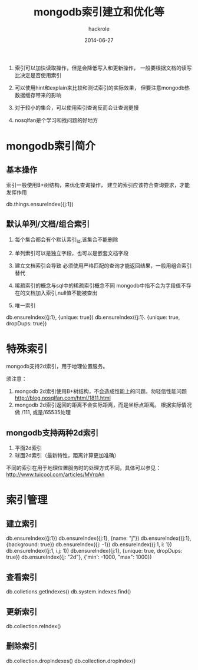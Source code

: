 #+Author: hackrole
#+Email: daipeng123456@gmail.com
#+Date: 2014-06-27
#+TITLE: mongodb索引建立和优化等


1) 索引可以加快读取操作，但是会降低写入和更新操作，
   一般要根据文档的读写比决定是否使用索引

2) 可以使用hint和explain来比较和测试索引的实际效果，
    但要注意mongodb热数据缓存带来的影响

3) 对于较小的集合，可以使用索引查询反而会让查询更慢

4) nosqlfan是个学习和找问题的好地方

* mongodb索引简介

** 基本操作
索引一般使用B+树结构，来优化查询操作，
建立的索引应该符合查询要求，才能发挥作用

db.things.ensureIndex({j:1})

** 默认单列/文档/组合索引

1) 每个集合都会有个默认索引_id,该集合不能删除

2) 单列索引可以是独立字段，也可以是嵌套文档字段

3) 建立文档索引会导致 必须使用严格匹配的查询才能返回结果，一般用组合索引替代

4) 稀疏索引的概念与sql中的稀疏索引概念不同
   mongodb中指不会为字段值不存在的文档加入索引,null值不能被查出

5) 唯一索引

#+BEGIN_SRC mongo_shell

db.ensureIndex({j:1}, {unique: true})
db.ensureIndex({j:1}. {unique: true, dropDups: true})

#+END

* 特殊索引
mongodb支持2d索引，用于地理位置服务。

须注意：

1) mongodb 2d索引使用B+树结构，不会造成性能上的问题。勿轻信性能问题
   http://blog.nosqlfan.com/html/1811.html
2) mongodb 2d索引返回的距离不会实际距离，而是坐标点距离。
   根据实际情况做 /111, 或是/65535处理


** mongodb支持两种2d索引

1) 平面2d索引
2) 球面2d索引（最新特性，距离计算更加准确）

不同的索引在用于地理位置服务时的处理方式不同，具体可以参见：
http://www.tuicool.com/articles/MVrqAn


* 索引管理

** 建立索引

#+BEGIN_SRC mongo_shell

db.ensureIndex({j:1})
db.ensureIndex({j:1}, {name: "j"})
db.ensureIndex({j:1}, {background: true})
db.ensureIndex({j: -1})
db.ensureIndex({j:1, i: 1})
db.ensureIndex({j:1, i.j: 1})
db.ensureIndex({j:1}, {unique: true, dropDups: true})
db.ensureIndex({j: "2d"}, {'min': -1000, "max": 1000})
#+END

** 查看索引

#+BEGIN_SRC mongo_shell

db.colletions.getIndexes()
db.system.indexes.find()
#+END

** 更新索引
db.collection.reIndex()

** 删除索引

db.collection.dropIndexes()
db.collection.dropIndex()
